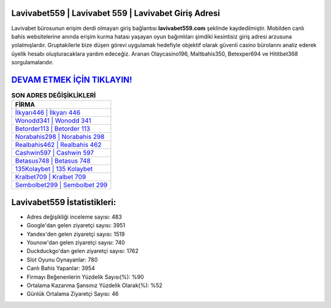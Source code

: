 ﻿Lavivabet559 | Lavivabet 559 | Lavivabet Giriş Adresi
===================================

.. image:: images/lavivabet-giris.jpg
   :width: 600
   
Lavivabet bürosunun erişim derdi olmayan giriş bağlantısı **lavivabet559.com** şeklinde kaydedilmiştir. Mobilden canlı bahis websitelerine anında erişim kurma hatası yaşayan oyun bağımlıları şimdiki kesintisiz giriş adresi arzusuna yolalmışlardır. Gruptakilerle bize düşen görevi uygulamak hedefiyle objektif olarak güvenli casino bürolarını analiz ederek üyelik hesabı oluşturacaklara yardım edeceğiz. Aranan Olaycasino196, Maltbahis350, Betexper694 ve Hititbet368 sorgulamalarıdır.

`DEVAM ETMEK İÇİN TIKLAYIN! <https://uclck.me/gonow>`_
==============

.. list-table:: **SON ADRES DEĞİŞİKLİKLERİ**
   :widths: 100
   :header-rows: 1

   * - FİRMA
   * - `İlkyarı446 | İlkyarı 446 <ilkyari446-ilkyari-446-ilkyari-giris-adresi.html>`_
   * - `Wonodd341 | Wonodd 341 <wonodd341-wonodd-341-wonodd-giris-adresi.html>`_
   * - `Betorder113 | Betorder 113 <betorder113-betorder-113-betorder-giris-adresi.html>`_	 
   * - `Norabahis298 | Norabahis 298 <norabahis298-norabahis-298-norabahis-giris-adresi.html>`_	 
   * - `Realbahis462 | Realbahis 462 <realbahis462-realbahis-462-realbahis-giris-adresi.html>`_ 
   * - `Cashwin597 | Cashwin 597 <cashwin597-cashwin-597-cashwin-giris-adresi.html>`_
   * - `Betasus748 | Betasus 748 <betasus748-betasus-748-betasus-giris-adresi.html>`_	 
   * - `135Kolaybet | 135 Kolaybet <135kolaybet-135-kolaybet-kolaybet-giris-adresi.html>`_
   * - `Kralbet709 | Kralbet 709 <kralbet709-kralbet-709-kralbet-giris-adresi.html>`_
   * - `Sembolbet299 | Sembolbet 299 <sembolbet299-sembolbet-299-sembolbet-giris-adresi.html>`_
	 
Lavivabet559 İstatistikleri:
===================================	 
* Adres değişikliği inceleme sayısı: 483
* Google'dan gelen ziyaretçi sayısı: 3951
* Yandex'den gelen ziyaretçi sayısı: 1519
* Younow'dan gelen ziyaretçi sayısı: 740
* Duckduckgo'dan gelen ziyaretçi sayısı: 1762
* Slot Oyunu Oynayanlar: 780
* Canlı Bahis Yapanlar: 3954
* Firmayı Beğenenlerin Yüzdelik Sayısı(%): %90
* Ortalama Kazanma Şansınız Yüzdelik Olarak(%): %52
* Günlük Ortalama Ziyaretçi Sayısı: 46
